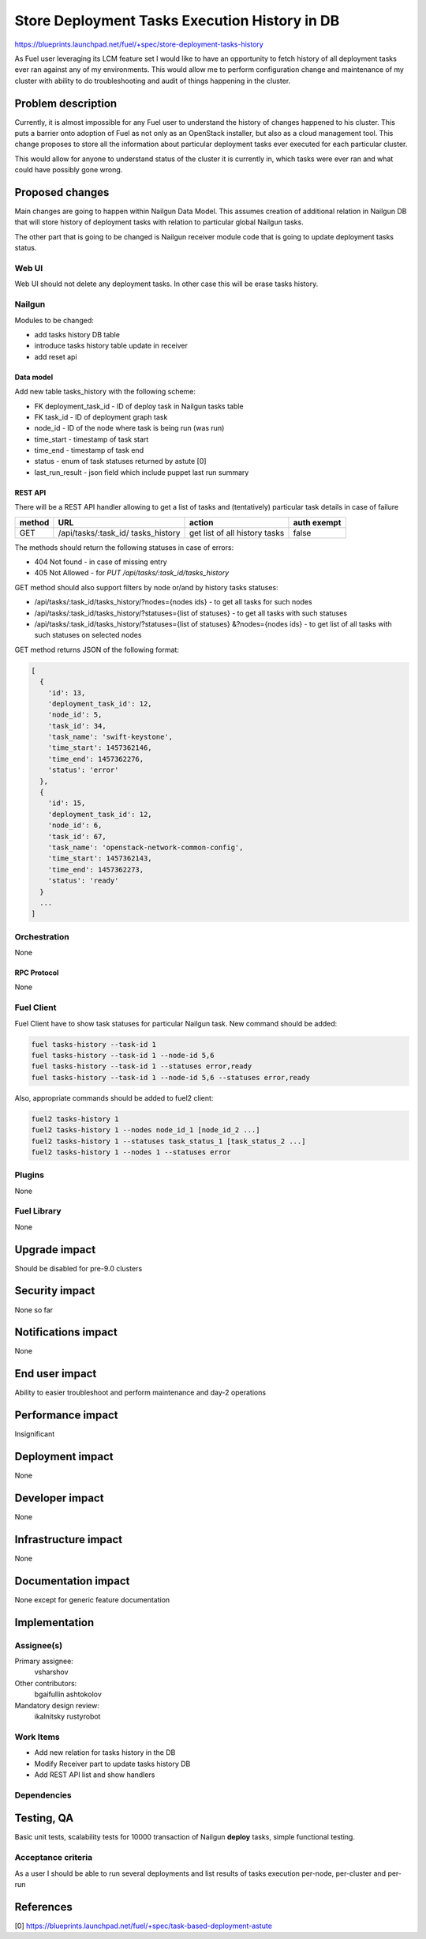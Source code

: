 ..
 This work is licensed under a Creative Commons Attribution 3.0 Unported
 License.

 http://creativecommons.org/licenses/by/3.0/legalcode

==============================================
Store Deployment Tasks Execution History in DB
==============================================

https://blueprints.launchpad.net/fuel/+spec/store-deployment-tasks-history

As Fuel user leveraging its LCM feature set I would like to have an
opportunity to fetch history of all deployment tasks ever ran against
any of my environments. This would allow me to perform configuration change
and maintenance of my cluster with ability to do troubleshooting and audit of
things happening in the cluster.

--------------------
Problem description
--------------------

Currently, it is almost impossible for any Fuel user to understand the history
of changes happened to his cluster. This puts a barrier onto adoption of Fuel
as not only as an OpenStack installer, but also as a cloud management tool.
This change proposes to store all the information about particular deployment
tasks ever executed for each particular cluster.

This would allow for anyone to understand status of the cluster it is
currently in, which tasks were ever ran and what could have possibly gone
wrong.


----------------
Proposed changes
----------------

Main changes are going to happen within Nailgun Data Model. This assumes
creation of additional relation in Nailgun DB that will store history of
deployment tasks with relation to particular global Nailgun tasks.

The other part that is going to be changed is Nailgun receiver module code
that is going to update deployment tasks status.

Web UI
======

Web UI should not delete any deployment tasks. In other case this will
be erase tasks history.

Nailgun
=======

Modules to be changed:

* add tasks history DB table

* introduce tasks history table update in receiver

* add reset api

Data model
----------

Add new table tasks_history with the following scheme:

* FK deployment_task_id - ID of deploy task in Nailgun tasks table
* FK task_id - ID of deployment graph task
* node_id - ID of the node where task is being run (was run)
* time_start  - timestamp of task start
* time_end - timestamp of task end
* status - enum of task statuses returned by astute [0]
* last_run_result - json field which include puppet last run summary


REST API
--------

There will be a REST API handler allowing to get a list of tasks and
(tentatively) particular task details in case of failure

+--------+---------------------------------+-------------------+-------------+
| method | URL                             | action            | auth exempt |
+========+=================================+===================+=============+
|  GET   | /api/tasks/:task_id/            | get list of all   | false       |
|        | tasks_history                   | history tasks     |             |
+--------+---------------------------------+-------------------+-------------+

The methods should return the following statuses in case of errors:

* 404 Not found - in case of missing entry
* 405 Not Allowed - for `PUT /api/tasks/:task_id/tasks_history`

GET method should also support filters by node or/and by history tasks
statuses:

* /api/tasks/:task_id/tasks_history/?nodes={nodes ids} - to get all tasks
  for such nodes
* /api/tasks/:task_id/tasks_history/?statuses={list of statuses} - to get all
  tasks with such statuses
* /api/tasks/:task_id/tasks_history/?statuses={list of statuses}
  &?nodes={nodes ids} - to get list of all tasks with such statuses on
  selected nodes

GET method returns JSON of the following format:

.. code-block:: json

   [
     {
       'id': 13,
       'deployment_task_id': 12,
       'node_id': 5,
       'task_id': 34,
       'task_name': 'swift-keystone',
       'time_start': 1457362146,
       'time_end': 1457362276,
       'status': 'error'
     },
     {
       'id': 15,
       'deployment_task_id': 12,
       'node_id': 6,
       'task_id': 67,
       'task_name': 'openstack-network-common-config',
       'time_start': 1457362143,
       'time_end': 1457362273,
       'status': 'ready'
     }
     ...
   ]

Orchestration
=============

None

RPC Protocol
------------

None

Fuel Client
===========

Fuel Client have to show task statuses for particular Nailgun task.
New command should be added:

.. code-block:: console

  fuel tasks-history --task-id 1
  fuel tasks-history --task-id 1 --node-id 5,6
  fuel tasks-history --task-id 1 --statuses error,ready
  fuel tasks-history --task-id 1 --node-id 5,6 --statuses error,ready

Also, appropriate commands should be added to fuel2 client:

.. code-block:: console

  fuel2 tasks-history 1
  fuel2 tasks-history 1 --nodes node_id_1 [node_id_2 ...]
  fuel2 tasks-history 1 --statuses task_status_1 [task_status_2 ...]
  fuel2 tasks-history 1 --nodes 1 --statuses error


Plugins
=======

None

Fuel Library
============

None

--------------
Upgrade impact
--------------

Should be disabled for pre-9.0 clusters

---------------
Security impact
---------------

None so far

--------------------
Notifications impact
--------------------

None

---------------
End user impact
---------------

Ability to easier troubleshoot and perform maintenance and day-2 operations

------------------
Performance impact
------------------

Insignificant

-----------------
Deployment impact
-----------------

None

----------------
Developer impact
----------------

None

---------------------
Infrastructure impact
---------------------

None

--------------------
Documentation impact
--------------------

None except for generic feature documentation

--------------
Implementation
--------------

Assignee(s)
===========


Primary assignee:
  vsharshov

Other contributors:
  bgaifullin
  ashtokolov

Mandatory design review:
  ikalnitsky
  rustyrobot

Work Items
==========

* Add new relation for tasks history in the DB

* Modify Receiver part to update tasks history DB

* Add REST API list and show handlers

Dependencies
============

------------
Testing, QA
------------

Basic unit tests, scalability tests for 10000 transaction of Nailgun
**deploy** tasks, simple functional testing.

Acceptance criteria
===================

As a user I should be able to run several deployments and list results
of tasks execution per-node, per-cluster and per-run

----------
References
----------

[0] https://blueprints.launchpad.net/fuel/+spec/task-based-deployment-astute
